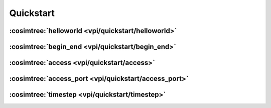 Quickstart
##########

:cosimtree:`helloworld <vpi/quickstart/helloworld>`
***************************************************

:cosimtree:`begin_end <vpi/quickstart/begin_end>`
*************************************************

:cosimtree:`access <vpi/quickstart/access>`
*******************************************

:cosimtree:`access_port <vpi/quickstart/access_port>`
*****************************************************

:cosimtree:`timestep <vpi/quickstart/timestep>`
***********************************************






